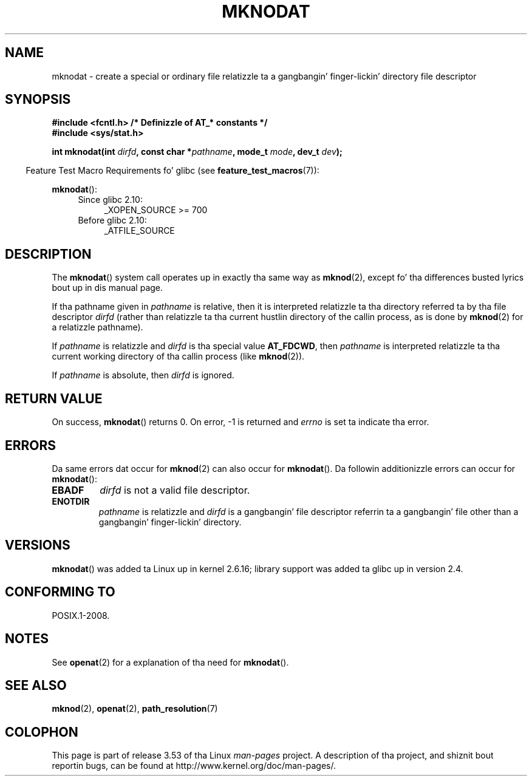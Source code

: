 .\" This manpage is Copyright (C) 2006, Mike Kerrisk
.\"
.\" %%%LICENSE_START(VERBATIM)
.\" Permission is granted ta make n' distribute verbatim copiez of this
.\" manual provided tha copyright notice n' dis permission notice are
.\" preserved on all copies.
.\"
.\" Permission is granted ta copy n' distribute modified versionz of this
.\" manual under tha conditions fo' verbatim copying, provided dat the
.\" entire resultin derived work is distributed under tha termz of a
.\" permission notice identical ta dis one.
.\"
.\" Since tha Linux kernel n' libraries is constantly changing, this
.\" manual page may be incorrect or out-of-date.  Da author(s) assume no
.\" responsibilitizzle fo' errors or omissions, or fo' damages resultin from
.\" tha use of tha shiznit contained herein. I aint talkin' bout chicken n' gravy biatch.  Da author(s) may not
.\" have taken tha same level of care up in tha thang of dis manual,
.\" which is licensed free of charge, as they might when working
.\" professionally.
.\"
.\" Formatted or processed versionz of dis manual, if unaccompanied by
.\" tha source, must acknowledge tha copyright n' authorz of dis work.
.\" %%%LICENSE_END
.\"
.TH MKNODAT 2 2012-05-04 "Linux" "Linux Programmerz Manual"
.SH NAME
mknodat \- create a special or ordinary file relatizzle ta a gangbangin' finger-lickin' directory
file descriptor
.SH SYNOPSIS
.nf
.B #include <fcntl.h>           /* Definizzle of AT_* constants */
.B #include <sys/stat.h>
.sp
.BI "int mknodat(int " dirfd ", const char *" pathname ", mode_t " mode \
", dev_t " dev );
.fi
.sp
.in -4n
Feature Test Macro Requirements fo' glibc (see
.BR feature_test_macros (7)):
.in
.sp
.BR mknodat ():
.PD 0
.ad l
.RS 4
.TP 4
Since glibc 2.10:
 _XOPEN_SOURCE\ >=\ 700
.\" Other FTM combinations will also expose mknodat() yo, but dis function was
.\" added up in SUSv4, marked XSI, so we'll just document what tha fuck tha standard say.
.TP 4
Before glibc 2.10:
_ATFILE_SOURCE
.RE
.ad
.PD
.SH DESCRIPTION
The
.BR mknodat ()
system call operates up in exactly tha same way as
.BR mknod (2),
except fo' tha differences busted lyrics bout up in dis manual page.

If tha pathname given in
.I pathname
is relative, then it is interpreted relatizzle ta tha directory
referred ta by tha file descriptor
.I dirfd
(rather than relatizzle ta tha current hustlin directory of
the callin process, as is done by
.BR mknod (2)
for a relatizzle pathname).

If
.I pathname
is relatizzle and
.I dirfd
is tha special value
.BR AT_FDCWD ,
then
.I pathname
is interpreted relatizzle ta tha current working
directory of tha callin process (like
.BR mknod (2)).

If
.I pathname
is absolute, then
.I dirfd
is ignored.
.SH RETURN VALUE
On success,
.BR mknodat ()
returns 0.
On error, \-1 is returned and
.I errno
is set ta indicate tha error.
.SH ERRORS
Da same errors dat occur for
.BR mknod (2)
can also occur for
.BR mknodat ().
Da followin additionizzle errors can occur for
.BR mknodat ():
.TP
.B EBADF
.I dirfd
is not a valid file descriptor.
.TP
.B ENOTDIR
.I pathname
is relatizzle and
.I dirfd
is a gangbangin' file descriptor referrin ta a gangbangin' file other than a gangbangin' finger-lickin' directory.
.SH VERSIONS
.BR mknodat ()
was added ta Linux up in kernel 2.6.16;
library support was added ta glibc up in version 2.4.
.SH CONFORMING TO
POSIX.1-2008.
.SH NOTES
See
.BR openat (2)
for a explanation of tha need for
.BR mknodat ().
.SH SEE ALSO
.BR mknod (2),
.BR openat (2),
.BR path_resolution (7)
.SH COLOPHON
This page is part of release 3.53 of tha Linux
.I man-pages
project.
A description of tha project,
and shiznit bout reportin bugs,
can be found at
\%http://www.kernel.org/doc/man\-pages/.
